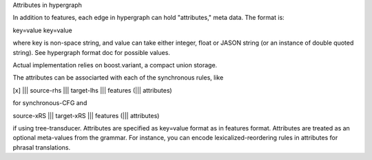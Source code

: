 Attributes in hypergraph

In addition to features, each edge in hypergraph can hold "attributes," meta data.
The format is:

key=value key=value

where key is non-space string, and value can take either integer, float or JASON string (or an instance of double quoted string).
See hypergraph format doc for possible values.

Actual implementation relies on boost.variant, a compact union storage.

The attributes can be associarted with each of the synchronous rules, like

[x] ||| source-rhs ||| target-lhs ||| features (||| attributes)

for synchronous-CFG and

source-xRS ||| target-xRS ||| features (||| attributes)

if using tree-transducer. Attributes are specified as key=value format as in features format.
Attributes are treated as an optional meta-values from the grammar.
For instance, you can encode lexicalized-reordering rules in attributes for phrasal translations.
